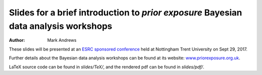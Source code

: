 Slides for a brief introduction to *prior exposure* Bayesian data analysis workshops
====================================================================================

:Author: Mark Andrews

These slides will be presented at an `ESRC sponsored conference <https://www.ntu.ac.uk/about-us/events/events/2017/09/esrc-conference-bayesian-data-analysis-in-the-social-sciences-curriculum>`_ held at Nottingham Trent University on Sept 29, 2017. 

Further details about the Bayesian data analysis workshops can be found at its website: `www.priorexposure.org.uk <http://www.priorexposure.org.uk/>`_.

LaTeX source code can be found in *slides/TeX/*, and the rendered pdf can be found in *slides/pdf/*.
